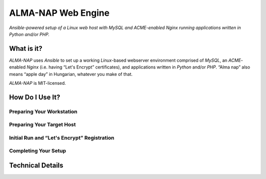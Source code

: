 ALMA-NAP Web Engine
===================

*Ansible-powered setup of a Linux web host with MySQL and ACME-enabled Nginx running applications written in Python and/or PHP.*


What is it?
-----------

*ALMA-NAP* uses *Ansible* to set up a working *Linux*-based webserver environment
comprised of *MySQL*, an *ACME*-enabled *Nginx* (i.e. having “Let's Encrypt” certificates),
and applications written in *Python* and/or *PHP*. “Alma nap” also means “apple day”
in Hungarian, whatever you make of that.

*ALMA-NAP* is MIT-licensed.


How Do I Use It?
----------------

Preparing Your Workstation
^^^^^^^^^^^^^^^^^^^^^^^^^^


Preparing Your Target Host
^^^^^^^^^^^^^^^^^^^^^^^^^^


Initial Run and “Let's Encrypt” Registration
^^^^^^^^^^^^^^^^^^^^^^^^^^^^^^^^^^^^^^^^^^^^


Completing Your Setup
^^^^^^^^^^^^^^^^^^^^^


Technical Details
-----------------
